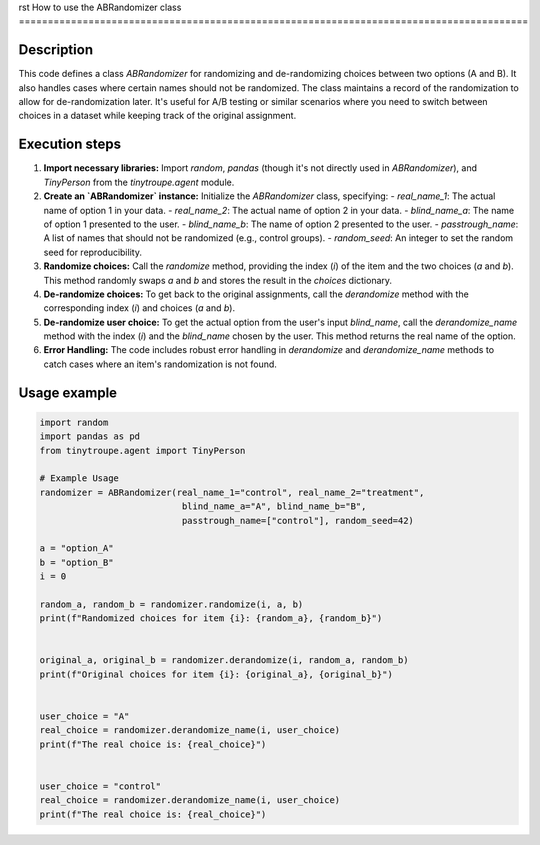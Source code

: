 rst
How to use the ABRandomizer class
========================================================================================

Description
-------------------------
This code defines a class `ABRandomizer` for randomizing and de-randomizing choices between two options (A and B). It also handles cases where certain names should not be randomized.  The class maintains a record of the randomization to allow for de-randomization later. It's useful for A/B testing or similar scenarios where you need to switch between choices in a dataset while keeping track of the original assignment.


Execution steps
-------------------------
1. **Import necessary libraries:** Import `random`, `pandas` (though it's not directly used in `ABRandomizer`), and `TinyPerson` from the `tinytroupe.agent` module.

2. **Create an `ABRandomizer` instance:** Initialize the `ABRandomizer` class, specifying:
   - `real_name_1`: The actual name of option 1 in your data.
   - `real_name_2`: The actual name of option 2 in your data.
   - `blind_name_a`: The name of option 1 presented to the user.
   - `blind_name_b`: The name of option 2 presented to the user.
   - `passtrough_name`: A list of names that should not be randomized (e.g., control groups).
   - `random_seed`: An integer to set the random seed for reproducibility.

3. **Randomize choices:** Call the `randomize` method, providing the index (`i`) of the item and the two choices (`a` and `b`). This method randomly swaps `a` and `b` and stores the result in the `choices` dictionary.

4. **De-randomize choices:** To get back to the original assignments, call the `derandomize` method with the corresponding index (`i`) and choices (`a` and `b`).

5. **De-randomize user choice:** To get the actual option from the user's input `blind_name`, call the `derandomize_name` method with the index (`i`) and the `blind_name`  chosen by the user. This method returns the real name of the option.

6. **Error Handling:** The code includes robust error handling in `derandomize` and `derandomize_name` methods to catch cases where an item's randomization is not found.

Usage example
-------------------------
.. code-block:: python

    import random
    import pandas as pd
    from tinytroupe.agent import TinyPerson

    # Example Usage
    randomizer = ABRandomizer(real_name_1="control", real_name_2="treatment",
                               blind_name_a="A", blind_name_b="B",
                               passtrough_name=["control"], random_seed=42)

    a = "option_A"
    b = "option_B"
    i = 0

    random_a, random_b = randomizer.randomize(i, a, b)
    print(f"Randomized choices for item {i}: {random_a}, {random_b}")


    original_a, original_b = randomizer.derandomize(i, random_a, random_b)
    print(f"Original choices for item {i}: {original_a}, {original_b}")


    user_choice = "A"
    real_choice = randomizer.derandomize_name(i, user_choice)
    print(f"The real choice is: {real_choice}")


    user_choice = "control"
    real_choice = randomizer.derandomize_name(i, user_choice)
    print(f"The real choice is: {real_choice}")